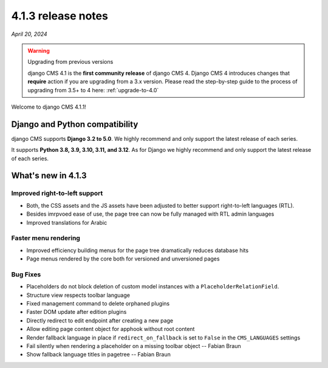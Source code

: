 .. _upgrade-to-4.1.3:

*******************
4.1.3 release notes
*******************

*April 20, 2024*

.. warning:: Upgrading from previous versions

    django CMS 4.1 is the **first community release** of django CMS 4. Django CMS 4 introduces changes that **require** action if you are upgrading from a 3.x version. Please read the step-by-step guide to the
    process of upgrading from 3.5+ to 4 here: :ref:`upgrade-to-4.0`


Welcome to django CMS 4.1.1!

Django and Python compatibility
===============================

django CMS supports **Django 3.2 to 5.0**. We highly recommend and only
support the latest release of each series.

It supports **Python 3.8, 3.9, 3.10, 3.11, and 3.12**. As for Django we highly recommend and only
support the latest release of each series.

What's new in 4.1.3
===================

Improved right-to-left support
------------------------------

* Both, the CSS assets and the JS assets have been adjusted to better support right-to-left languages (RTL).
* Besides imrpvoed ease of use, the page tree can now be fully managed with RTL admin languages
* Improved translations for Arabic

Faster menu rendering
---------------------

* Improved efficiency building menus for the page tree dramatically reduces database hits
* Page menus rendered by the core both for versioned and unversioned pages


Bug Fixes
---------

* Placeholders do not block deletion of custom model instances with a ``PlaceholderRelationField``.
* Structure view respects toolbar language
* Fixed management command to delete orphaned plugins
* Faster DOM update after edition plugins
* Directly redirect to edit endpoint after creating a new page
* Allow editing page content object for apphook without root content
* Render fallback language in place if ``redirect_on_fallback`` is set to ``False`` in the ``CMS_LANGUAGES`` settings
* Fail silently when rendering a placeholder on a missing toolbar object -- Fabian Braun
* Show fallback language titles in pagetree -- Fabian Braun
